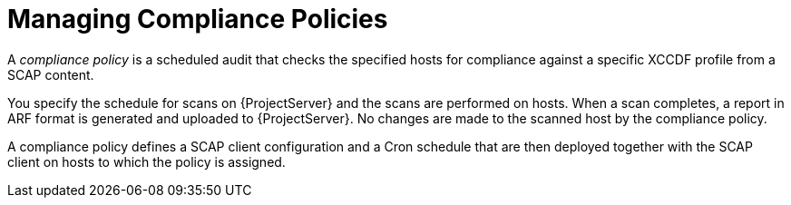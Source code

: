 [id="Managing_Compliance_Policies_{context}"]
= Managing Compliance Policies

A _compliance policy_ is a scheduled audit that checks the specified hosts for compliance against a specific XCCDF profile from a SCAP content.

You specify the schedule for scans on {ProjectServer} and the scans are performed on hosts.
When a scan completes, a report in ARF format is generated and uploaded to {ProjectServer}.
No changes are made to the scanned host by the compliance policy.

A compliance policy defines a SCAP client configuration and a Cron schedule that are then deployed together with the SCAP client on hosts to which the policy is assigned.
